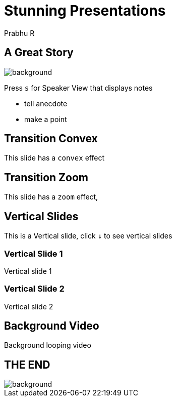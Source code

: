 = Stunning Presentations
Prabhu R
:imagesdir: images
:title-slide-background-image: sea.jpg
:title-slide-transition: fade
:title-slide-transition-speed: fast
:experimental: true

== A Great Story

image::galaxy.jpg[background, size='cover']
Press kbd:[s] for Speaker View that displays notes  

[.notes]
--
* tell anecdote
* make a point
--

[transition='convex']
== Transition Convex

This slide has a `convex` effect

[background-color="gray"]
[transition='zoom']
== Transition Zoom

This slide has a `zoom` effect,

[background-color="teal"]
[transition='zoom']
== Vertical Slides

This is a Vertical slide,  click kbd:[&#x2193;] to see vertical slides

[background-color="crimson"]
[transition='slide']
=== Vertical Slide 1

Vertical slide 1

[background-color="brown"]
[transition='slide']
=== Vertical Slide 2

Vertical slide 2

[background-video="orca.mp4",options="loop,muted"]
[transition='concave']
== Background Video

Background looping video

[%notitle]
[transition='concave']
== THE END

image::end.jpg[background, size=cover]